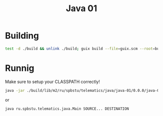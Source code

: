 #+title: Java 01

* Building
#+begin_src sh
test -d ./build && unlink ./build; guix build --file=guix.scm --root=build
#+end_src

* Runnig
Make sure to setup your CLASSPATH correctly!

#+begin_src sh
java -jar ./build/lib/m2/ru/spbstu/telematics/java/java-01/0.0.0/java-01-0.0.0.jar SOURCE... DESTINATION
#+end_src

or

#+begin_src sh
java ru.spbstu.telematics.java.Main SOURCE... DESTINATION
#+end_src
